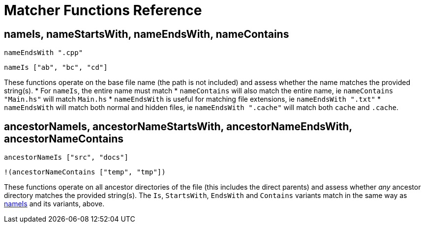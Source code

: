 = Matcher Functions Reference

== [[name-related]]nameIs, nameStartsWith, nameEndsWith, nameContains
[source,haskell]
nameEndsWith ".cpp"

[source,haskell]
nameIs ["ab", "bc", "cd"]

These functions operate on the base file name (the path is not included) and assess whether the name matches the provided string(s).
* For `nameIs`, the entire name must match
* `nameContains` will also match the entire name, ie `nameContains "Main.hs"` will match `Main.hs`
* `nameEndsWith` is useful for matching file extensions, ie `nameEndsWith ".txt"`
* `nameEndsWith` will match both normal and hidden files, ie `nameEndsWith ".cache"` will match both `cache` and `.cache`.

== [[ancestor-related]]ancestorNameIs, ancestorNameStartsWith, ancestorNameEndsWith, ancestorNameContains
[source,haskell]
ancestorNameIs ["src", "docs"]

[source,haskell]
!(ancestorNameContains ["temp", "tmp"])

These functions operate on all ancestor directories of the file (this includes the direct parents) and assess whether _any_ ancestor directory matches the provided string(s). The `Is`, `StartsWith`, `EndsWith` and `Contains` variants match in the same way as xref:#name-related[nameIs] and its variants, above.
